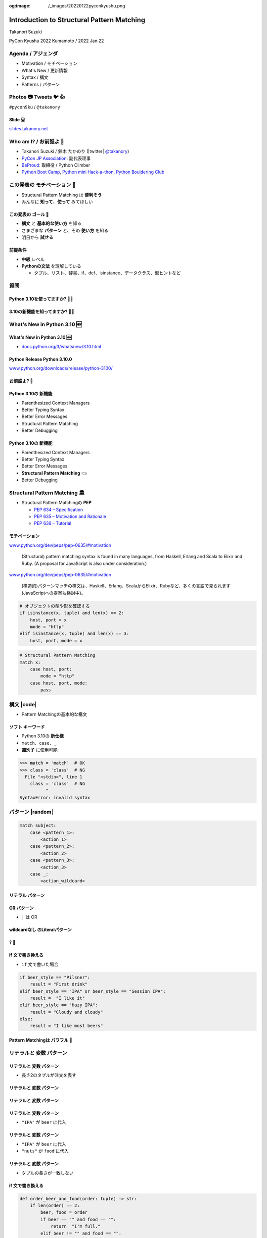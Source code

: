 :og:image: /_images/20220122pyconkyushu.png

.. |cover| image:: images/20220122pyconkyushu.png

=================================================
 Introduction to **Structural Pattern Matching**
=================================================

Takanori Suzuki

PyCon Kyushu 2022 Kumamoto / 2022 Jan 22

.. イベントの開催おめでとうございます。
   また、私のトークに参加してくれてありがとうございます。
   今日は「...」について話します

Agenda / アジェンダ
===================
* Motivation / モチベーション
* What's New / 更新情報
* Syntax / 構文
* Patterns / パターン

.. トークのアジェンダ。
   モチベーションとゴール。
   Python 3.10の新機能を紹介。
   構造的パターンマッチングの構文。
   様々なパターンをコード例と一緒に説明。

Photos 📷 Tweets 🐦 👍
========================
``#pycon9ku`` / ``@takanory``

.. 写真やツイートなどご自由に。

Slide 💻
---------
`slides.takanory.net <https://slides.takanory.net>`__

.. スライドは公開済み。
   TwitterでURLも共有済み

Who am I? / お前誰よ 👤
========================
* Takanori Suzuki / 鈴木 たかのり (|twitter| `@takanory <https://twitter.com/takanory>`_)
* `PyCon JP Association <https://www.pycon.jp/>`_: 副代表理事
* `BeProud <https://www.beproud.jp/>`_: 取締役 / Python Climber
* `Python Boot Camp <https://www.pycon.jp/support/bootcamp.html>`_, `Python mini Hack-a-thon <https://pyhack.connpass.com/>`_, `Python Bouldering Club <https://kabepy.connpass.com/>`_

.. image:: /assets/images/sokidan-square.jpg

この発表の **モチベーション** 💪
=================================
* Structural Pattern Matching は **便利そう**
* みんなに **知って**、**使って** みてほしい

.. 本題に入ります。
   Python 3.10にたくさんの新機能がある。
   中でも構造的パターンマッチングはかなり便利そう。
   みんなにも知ってほしい、使ってみてほしい

この発表の **ゴール** 🥅
-------------------------
* **構文** と **基本的な使い方** を知る
* さまざまな **パターン** と、その **使い方** を知る
* 明日から **試せる**

前提条件
--------
* **中級** レベル
* **Pythonの文法** を理解している

  * タプル、リスト、辞書、if、def、isinstance、データクラス、型ヒントなど

.. このトークは中級レベル。
   Pythonの文法を基本的に理解している

質問
====

Python 3.10を使ってますか? 🙋‍♂️
--------------------------------

3.10の新機能を知ってますか? 🙋‍♀️
---------------------------------

**What's New** in Python 3.10 🆕
=================================

.. Python 3.10の新機能について紹介します

**What's New** in Python 3.10 🆕
---------------------------------
* `docs.python.org/3/whatsnew/3.10.html <https://docs.python.org/3/whatsnew/3.10.html>`_

.. image:: images/whatsnew.png
   :alt: What's New in Python 3.10

.. Python公式ドキュメントのWhat's Newに新機能がまとまっている

Python Release Python 3.10.0
----------------------------
`www.python.org/downloads/release/python-3100/ <https://www.python.org/downloads/release/python-3100/>`_

.. image:: images/python3100.png
   :width: 70%
   :alt: Python Release Python 3.10.0

.. Python 3.10は10月4日にリリースされた。
   3.10.2が最新。
   3.10には新機能がたくさんあるが...

お前誰よ? 🐍
----------------
.. image:: https://user-images.githubusercontent.com/11718525/135937807-fd3e0fd2-a31a-47a4-90c6-b0bb1d0704d4.png
   :width: 70%
   :alt: Python 3.10 release logo

.. この画像はPython 3.10 release logo。
   ヘビのまわりに3.10の新機能が書いてある

Python 3.10の **新機能**
------------------------
* Parenthesized Context Managers
* Better Typing Syntax
* Better Error Messages
* Structural Pattern Matching
* Better Debugging

.. 5つの主要な新機能がロゴに書いてある。
   Parenthesized...

Python 3.10の **新機能**
------------------------
* Parenthesized Context Managers
* Better Typing Syntax
* Better Error Messages
* **Structural Pattern Matching** 👈
* Better Debugging

.. このトークではStructural Pattern Matchingについて話す

Structural Pattern Matching 🏛
==============================

.. revealjs-break::

* Structural Pattern Matchingの **PEP**

  * `PEP 634 – Specification <https://www.python.org/dev/peps/pep-0634/>`_
  * `PEP 635 – Motivation and Rationale <https://www.python.org/dev/peps/pep-0635/>`_
  * `PEP 636 – Tutorial <https://www.python.org/dev/peps/pep-0636/>`_

.. 機能が大きいため3つのPEPに分かれている。
   Specification、Motivation and Rationale、Tutorial。
   興味のある方は、PEPを読んでみて

モチベーション
--------------
`www.python.org/dev/peps/pep-0635/#motivation <https://www.python.org/dev/peps/pep-0635/#motivation>`_

  (Structural) pattern matching syntax is found in many languages, from Haskell, Erlang and Scala to Elixir and Ruby. (A proposal for JavaScript is also under consideration.)

.. この文章はPEPに書いてあるパターンマッチングのモチベーション

.. revealjs-break::

`www.python.org/dev/peps/pep-0635/#motivation <https://www.python.org/dev/peps/pep-0635/#motivation>`_

  (構造的)パターンマッチの構文は、Haskell、Erlang、ScalaからElixir、Rubyなど、多くの言語で見られます(JavaScriptへの提案も検討中)。

.. 日本語にするとこんな感じ

.. revealjs-break::

.. code-block:: python

   # オブジェクトの型や形を確認する
   if isinstance(x, tuple) and len(x) == 2:
       host, port = x
       mode = "http"
   elif isinstance(x, tuple) and len(x) == 3:
       host, port, mode = x

.. code-block:: python

   # Structural Pattern Matching
   match x:
       case host, port:
           mode = "http"
       case host, port, mode:
           pass

.. if-elif-elseは、オブジェクトの型や形のチェックによく使われる。
   isinstance(), hasattr(), len(), dictのkeyなど。
   match文を使えば、よりエレガントに書くことができる。
   これがStructural Pattern Matchingのモチベーション。
   さて、モチベーションがわかったところで、構文について説明します

構文 |code|
===========
* Pattern Matchingの基本的な構文

.. revealjs-code-block:: python
   :data-line-numbers: 1|2-9

   match subject:
       case <pattern_1>:
           <action_1>
       case <pattern_2>:
           <action_2>
       case <pattern_3>:
           <action_3>
       case _:
           <action_wildcard>

.. match文は、式を受け取り...その値をcaseブロックの連続したパターンと比較する

**ソフト** キーワード
---------------------
* Python 3.10の **新仕様**
* ``match``、``case``、``_``
* **識別子** に使用可能

.. code-block:: python

   >>> match = 'match'  # OK
   >>> class = 'class'  # NG
     File "<stdin>", line 1
       class = 'class'  # NG
             ^
   SyntaxError: invalid syntax

.. ソフトキーワードは新しい言語仕様。
   match, case, _はソフトキーワード。
   ソフトキーワードは識別子に使用可能。
   では、パターンについて説明します。

パターン |random|
=================
.. revealjs-break::

.. code-block:: python

   match subject:
       case <pattern_1>:
           <action_1>
       case <pattern_2>:
           <action_2>
       case <pattern_3>:
           <action_3>
       case _:
           <action_wildcard>

.. This is the syntax I introduced before.
   You can specify various patterns after case.
   I will introduce patterns with code examples.

.. これはsyntaxですが、patternにはさまざまなpattensを指定できます。
   いくつかを紹介していきます。

.. これは前に紹介した構文。
   caseの後にいろいろなパターンを指定できる。
   パターンをコード例で紹介する。


**リテラル** パターン
---------------------
.. revealjs-code-block:: python
   :data-line-numbers: 1-9|1-3|1,8-9

   match beer_style:
       case "Pilsner":
           result = "First drink"
       case "IPA":
           result = "I like it"
       case "Hazy IPA":
           result = "Cloudy and cloudy"
       case _:
           result = "I like most beers"

.. 最初はリテラルパターン。リテラルパターンはシンプルなパターン。
   (ページ送り)
   beer_styleの値が"Pilsner"の場合ここが実行される。
   (ページ送り)
   値がどのパターンにもマッチしないと_にマッチする。
   _はワイルドカード。

**OR** パターン
---------------
* ``|`` は OR

.. revealjs-code-block:: python
   :data-line-numbers: 1,4-5

   match beer_style:
       case "Pilsner":
           result = "First drink"
       case "IPA" | "Session IPA":
           result = "I like it"
       case "Hazy IPA":
           result = "Cloudy and cloudy"
       case _:
           result = "I like most beers"

.. このパターンはIPAまたはSession IPAにマッチする

**wildcardなし** のLiteralパターン
----------------------------------
.. revealjs-code-block:: python

   match beer_style:
       case "Pilsner":
           result = "First drink"
       case "IPA":
           result = "I like it"
       case "Hazy IPA":
           result = "Cloudy and cloudy"
       # case _:
       #     result = "I like most beers"

.. 最後のワイルドカードをコメントアウト。
   beer_styleの値がどれにもマッチしなければなにも起こらない

? 🤔
-----

.. あれ?あんまり便利そうに見えない?

**if** 文で書き換える
---------------------
* ``if`` 文で書いた場合

.. code-block:: python

   if beer_style == "Pilsner":
       result = "First drink"
   elif beer_style == "IPA" or beer_style == "Session IPA":
       result =  "I like it"
   elif beer_style == "Hazy IPA":
       result = "Cloudy and cloudy"
   else:
       result = "I like most beers"

.. if文で書き換えてみると、あんまり変わらないように見える。
   あなたの考えは正しい。
   ですが...

Pattern Matchingは **パワフル** 💪
-----------------------------------
.. ですが...Pattern Matchingはもっとパワフル。
   便利なパターンを紹介する。

リテラルと **変数** パターン
============================

リテラルと **変数** パターン
----------------------------
* 長さ2のタプルが注文を表す

.. revealjs-code-block:: python

   order1 = ("IPA", "nuts")  # ビールとフード
   order2 = ("Pilsner", "")  # ビールのみ
   order3 = ("", "fries")    # フードのみ
   order4 = ("", "")         # なにも注文しない

   order_beer_and_food(order1)  # -> I dring IPA with nuts.

リテラルと **変数** パターン
----------------------------
.. revealjs-code-block:: python

   def order_beer_and_food(order: tuple) -> str:
       match order:
           case ("", ""):
               return "Please order something."
           case (beer, ""):
               return f"I drink {beer}."
           case ("", food):
               return f"I eat {food}."
           case (beer, food):
               return f"I drink {beer} with {food}."
           case _:
               return "one beer and one food only."

.. ビールとフードの注文タプルを受け取る関数を考えてみます。

リテラルと **変数** パターン
----------------------------
.. revealjs-code-block:: python
   :data-line-numbers: 1-4,14

   def order_beer_and_food(order: tuple) -> str:
       match order:
           case ("", ""):  # match here
               return "Please order something."
           case (beer, ""):
               return f"I drink {beer}."
           case ("", food):
               return f"I eat {food}."
           case (beer, food):
               return f"I drink {beer} with {food}."
           case _:
               return "one beer and one food only."

   order_beer_and_food(("", ""))  # -> Please order something.

.. 注文が(空, 空)の場合、3行目にマッチし戻り値は"Please order something."

リテラルと **変数** パターン
----------------------------
* ``"IPA"`` が ``beer`` に代入

.. revealjs-code-block:: python
   :data-line-numbers: 1-2,5-6,14

   def order_beer_and_food(order: tuple) -> str:
       match order:
           case ("", ""):
               return "Please order something."
           case (beer, ""):  # match here
               return f"I drink {beer}."
           case ("", food):
               return f"I eat {food}."
           case (beer, food):
               return f"I drink {beer} with {food}."
           case _:
               return "one beer and one food only."

   order_beer_and_food(("IPA", ""))  # -> I drink IPA.

.. 注文が("IPA", 空)の場合、5行目にマッチする。
   そしてタプルの最初の値(IPA)がbeer変数に代入される。
   結果は"I drink IPA."

リテラルと **変数** パターン
----------------------------
* ``"IPA"`` が ``beer`` に代入
* ``"nuts"`` が ``food`` に代入

.. revealjs-code-block:: python
   :data-line-numbers: 1-2,9-10,14

   def order_beer_and_food(order: tuple) -> str:
       match order:
           case ("", ""):
               return "Please order something."
           case (beer, ""):
               return f"I drink {beer}."
           case ("", food):
               return f"I eat {food}."
           case (beer, food):  # match here
               return f"I drink {beer} with {food}."
           case _:
               return "one beer and one food only."

   order_beer_and_food(("IPA", "nuts"))  # -> I drink IPA with nuts.

.. 注文が("IPA", "nuts")の場合、9行目にマッチ。
   最初の値(IPA)がbeer変数に代入、2番目の値(nuts)がfood変数に代入。
   結果は"I drink IPA with nuts."

リテラルと **変数** パターン
----------------------------
* タプルの長さが一致しない

.. revealjs-code-block:: python
   :data-line-numbers: 1-2,11-14

   def order_beer_and_food(order: tuple) -> str:
       match order:
           case ("", ""):
               return "Please order something."
           case (beer, ""):
               return f"I drink {beer}."
           case ("", food):
               return f"I eat {food}."
           case (beer, food):
               return f"I drink {beer} with {food}."
           case _:  # match here
               return "one beer and one food only."

   order_beer_and_food(("IPA", "nuts", "spam"))  # -> one beer and one food only.

.. 注文が("IPA", "nuts", "spam")の場合、タプルの長さが2じゃないのでワイルドカードにマッチする。
   結果は"one beer and one food only."

**if** 文で書き換える
---------------------
.. code-block:: python

   def order_beer_and_food(order: tuple) -> str:
       if len(order) == 2:
           beer, food = order
           if beer == "" and food == "":
               return  "I'm full."
           elif beer != "" and food == "":
               return f"I drink {beer}."
           elif beer == "" and food != "":
               return f"I eat {food}."
           else:
               return f"I drink {beer} with {food}."
       else:
           return  "one beer and one food only."

.. if文で書き換えてみる。このコードは少しわかりにくいと思う。

どっちが好み?
-------------
* Structural Pattern Matching
* ``if`` 文

**順番** は重要 ⬇️
==================
.. revealjs-code-block:: python
   :data-line-numbers: 3-4,14

   def order_beer_and_food(order: tuple) -> str:
       match order:
           case (beer, food):  # match here
               return f"I drink {beer} with {food}."
           case ("", ""):  # never reach
               return "Please order something."
           case (beer, ""):  # never reach
               return f"I drink {beer}."
           case ("", food):  # never reach
               return f"I eat {food}."
           case _:
               return "one beer and one food only."

   order_beer_and_food(("IPA", ""))  # -> I drink IPA with .

.. 注意点が1つある。caseの順番が重要。
   パターンは上から順に比較するので、こう書くと最初のパターンにマッチする。
   その結果、他のパターンに到達しない。

**クラス** パターン
===================

**クラス** パターン
-------------------
.. code-block:: python

   @dataclass
   class Order:  # Order(beer="IPA"), Order("Ale", "nuts")...
       beer: str = ""
       food: str = ""

.. code-block:: python

   def order_with_class(order: Order) -> str:
       match order:
           case Order(beer="", food=""):
               return "Please order something."
           case Order(beer=beer, food=""):
               return f"I drink {beer}."
           case Order(beer="", food=food):
               return f"I eat {food}."
           case Order(beer=beer, food=food):
               return f"I drink {beer} with {food}."
           case _:
               return "Not an order."

.. 注文のためのOrderクラスを作った。beerとfood属性を持っている。
   最初のケースのパターンはbeerとfoodが空の場合にマッチする。
   2番目はfoodのみが空の場合にマッチし、beer変数にOrder.beerが代入される。
   3番目はbeerのみが空の場合。
   4番目はbeerとfood両方が代入される。
   Orderクラスじゃない場合はワイルドカードで処理される。

クラスパターンの **実行結果**
-----------------------------

.. code-block:: python

   >>> order_with_class(Order())
   'Please order something.'
   >>> order_with_class(Order(beer="Ale"))
   'I drink Ale.'
   >>> order_with_class(Order(food="fries"))
   'I eat fries.'
   >>> order_with_class(Order("Ale", "fries"))
   'I drink Ale with fries.'
   >>> order_with_class("IPA")
   'Not an order.'

.. 実行結果。
   さっきのタプルのときと同じように動作している。

クラスパターン
--------------
.. code-block:: python

   def order_with_class(order: Order) -> str:
       match order:
           case Order(beer="", food=""):
               return "Please order something."
           case Order(beer=beer, food=""):
               return f"I drink {beer}."
           case Order(beer="", food=food):
               return f"I eat {food}."
           case Order(beer=beer, food=food):
               return f"I drink {beer} with {food}."
           case _:
               return "Not an order."

.. このコードをif文で書き換えてみる。

**if** 文で書き換える
---------------------
.. code-block:: python

   def order_with_class(order: Order) -> str:
       if isinstance(order, Order):
           if order.beer == "" and order.food == "":
               return  "Please order something."
           elif order.beer != "" and order.food == "":
               return f"I drink {order.beer}."
           elif order.beer == "" and order.food != "":
               return f"I eat {order.food}."
           else:
               return f"I drink {order.beer} with {order.food}."
       else:
           return "Not an order."

.. if文で書き換えるとこんな感じ。
   少しごちゃごちゃしている。
   クラスパターンはもっとパワフルです。

**注文用** クラス
-----------------
.. code-block:: python

   @dataclass
   class Beer:  # Beer("IPA", "Pint")
       style: str
       size: str

   @dataclass
   class Food:  # Food("nuts")
       name: str

   @dataclass
   class Water:  # Water(4)
       number: int

.. ビール、フード、水の注文を表す3種類のクラスを作る。
   各クラスには異なる属性を持つ。

**複数のクラス** を使うパターン
-------------------------------

.. code-block:: python

   def order_with_classes(order: Beer|Food|Water) -> str:
       match order:
           case Beer(style=style, size=size):
               return f"I drink {size} of {style}."
           case Food(name=name):
               return f"I eat {name}."
           case Water(number=number):
               return f"{number} glasses of water, please."
           case _:
               return "Not an order."

.. 複数のクラスを扱うクラスパターンのコード例。
   それぞれのクラスの型で分岐するのでわかりやすいです。

**if** 文で書き換える
---------------------
.. code-block:: python

   def order_with_classes(order: Beer|Food|Water) -> str:
       if isinstance(order, Beer):
           return f"I drink {order.size} of {order.style}."
       elif isinstance(order, Food):
           return f"I eat {order.name}."
       elif isinstance(order, Water):
           return f"{order.number} glasses of water, please."
       else:
           return "Not an order."

.. if文で書き換えてみるとこんな感じになります。
   match caseで書いた方がすっきりして読みやすいと思いませんか?
   パターンはまだまだあります。

宣伝 📣
========

.. revealjs-break::
   :notitle:

.. image:: images/python-recipes-book.jpg
   :width: 55%

Python実践レシピ 📕
--------------------
* 2022年1月19日発売
* **鈴木たかのり**、筒井隆次、**寺田学**、杉田雅子、門脇諭、福田隼也著
* B5変形判 / 512ページ / 2,970円
* クロージングで **プレゼント** あるかも

宣伝終わり
----------

.. 他のパターンを紹介

**シーケンス** パターン ➡️
==========================

注文テキストを解析
------------------
* リストに変換してパターンマッチ

.. code-block:: python

   order_text = "beer IPA pint"
   order_text.split()  # -> ["beer", "IPA", "pint"]

   order_text = "food nuts"
   order_text = "water 3"
   order_text = "bill"


.. Next, I will explain about Sequense pattens.
   In this caes, I'll parse the order text.
   For example...

.. ここではスペース区切りの注のテキストを解析する。
   リストに変換してパターンマッチする。

シーケンスの **長さ** でマッチ
------------------------------

.. code-block:: python

   match order_text.split():
       case [action]:
           # ["bill"] にマッチ
           ...
       case [action, name]:
           # ["food", "nuts"]、["water", "3"] にマッチ
           ...
           # 処理を分岐したい
       case [action, name, size]:
           # ["beer", "IPA", "pint"] にマッチ
           ...

.. シーケンスの長さが1、2、3それぞれにマッチできる。
   長さが2のパターンが2つあるので分岐したい

**特定の値** にマッチ
---------------------
* 特定の値(bill, food...)にマッチ
* **シーケンス** + **リテラル** パターン

.. code-block:: python

   match order_text.split():
       case ["bill"]:  # ["bill"] にのみマッチ
           calculate_amount()
       case ["food", food]:  # ["food", "nuts"]
           tell_kitchen(food)
       case ["water", number]:  # ["water", "3"]
           glass_of_water(number)
       case ["beer", style, size]:  # ["beer", "IPA", "pint"]
           tell_beer_master(style, size)

.. このようにパターンを書くと、リストの任意の値が特定の文字列(bill、food)とマッチできる。
   これはシーケンスパターンとリテラルパターンの組み合わせ

**任意の値** にマッチ
---------------------
* 有効なビールサイズ: ``pint``、``half``
* ``"beer IPA 1-liter"`` はマッチしない

.. code-block:: python

   match order_text.split():
       ...
       case ["beer", style, ("pint" | "half")]:  # ORパターン
           # tell_beer_master(style, size)
           # ビールのサイズはどっち?

.. 有効なビールのサイズはPintとHalfPintのみとする。
   "beer IPA 1-liter" は無効。
   ORパターンを使用すると任意の値にマッチできる。
   しかし、ビールのサイズがわからない。どうすればよいのか。

**AS** パターン
---------------
* **サブパターン** の値を取得
* サイズ(``pint`` または ``half``)を ``size`` に代入

.. code-block:: python

   match order_text.split():
       ...
       case ["beer", style, ("pint" | "half") as size]:
           tell_beer_master(style, size)

.. この場合はASパターンを使う。
   サイズの値がsize変数に代入される

**任意の長さの値** にマッチ
---------------------------
* 複数の料理の注文に対応する
* 例: ``"food nuts fries pickles"``

.. code-block:: python

   order_text = "food nuts fries pickles"

   match order_text.split():
       ...
       case ["food", food]:  # マッチしない
           tell_kitchen(food)

.. 一度に複数のフードの注文に対応したい。
   しかしシーケンスパターンでは1つのフードしか対応していない

**任意の長さの値** にマッチ
---------------------------
* 変数名に **アスタリスク** (``*``)を追加

.. code-block:: python

   order_text = "food nuts fries pickles"

   match order_text.split():
       ...
       case ["food", *foods]:  # 任意の長さの値をキャプチャ
           for food in foods:  # ("nuts", "fries", "pickles")
               tell_kitchen(name)

.. If I add * to the variable name(foods), multiple values will be assigned.
   Now I can order multiple food items at once!

.. foods変数にアスタリスクを付けると、複数の値が代入される。
   これで一度に複数のフードを注文できるようになった!

**マッピング** パターン 📕
===========================
.. 最後のパターンはマッピングパターン

**マッピング** パターン 📕
--------------------------
* **辞書** 用のパターン
* **JSON** の解析に便利

.. code-block:: python

   order_dict = {"beer": "IPA", "size": "pint"}

   match order_dict:
       case {"food": food}:
           tell_kitchen(food)
       case {"beer": style, "size": ("pint" | "half") as size}:
           tell_beer_master(style, size)
       case {"beer": style, "size": _}:
           print("Unknown beer size")
       case {"water": number}:
           glass_of_water(number)
       case {"bill": _}:
           calculate_amount()

.. 辞書のようなマップ型にマッチする。
   マッピングパターンはJSONを読み込んだ辞書の解析に便利

**組み込み** クラスにマッチ
---------------------------
* 料理名は文字列、水の数は整数
* ``str()``、``int()`` などを使う

.. code-block:: python

   order_dict = {"water": 3}
   # order_dict = {"water": "three"}  # マッチしない

   match order_dict:
       case {"food": str(food)}:
           tell_kitchen(food)
       ...
       case {"water": int(number)}:
           glass_of_water(number)
       ...

.. 組み込みクラスを使用して特定の型を指定できる。
   このコードで、料理の種類は文字列で、水の数は整数のみとしている。
   もしwaterの値が文字列のthreeの場合は、パターンにマッチしない

ガード 💂‍♀️
============

.. 最後にガードについて説明します。

ガード 💂‍♀️
------------
* パターンの後ろに **if** 文
* 水は1〜9杯しか頼めない

.. code-block:: python

   order_dict = {"water": 3}  # 有効な値
   # order_dict = {"water": 15}  # -> 水は1〜9杯です
   # order_dict = {"water": "three"}  # -> 水は数値で指定してください

   match order_dict:
       case {"water": int(number)} if 0 < number < 10:
           glass_of_water(number)
       case {"water": int(number)}:
           print("水は1〜9杯です")
       case {"water": _}:
           print("水は数値で指定してください")

.. パターンの後ろにif文を書くとガードになる。
   このコードでは辞書の値が整数であることをチェックし、ガードで数値の範囲を1〜9にしている

まとめ
======
.. revealjs-break::

* モチベーション 💪
* 構文 |code|

  * ソフトキーワード: ``match``、``case``、``_``
* パターン |random|

  * リテラル、ワイルドカード、変数、クラス、シーケンス、マッピング、OR、AS、ガード

.. このトークのまとめ。
   一度では把握しきれないと思うので、ぜひこのスライドを見返してください

Structural Pattern Matching に **挑戦** 👍
-------------------------------------------
.. もしパターンマッチよさそうだなと思ったら、挑戦してみてください。

参考資料 📚
------------
* `What's New In Python 3.10 <https://docs.python.org/ja/3.10/whatsnew/3.10.html>`_
* `Python Release Python 3.10.0 <https://www.python.org/downloads/release/python-3100/>`_
* `PEP 634 -- Structural Pattern Matching: Specification <https://www.python.org/dev/peps/pep-0634/>`_
* `PEP 635 -- Structural Pattern Matching: Motivation and Rationale <https://www.python.org/dev/peps/pep-0635/>`_
* `PEP 636 -- Structural Pattern Matching: Tutorial <https://www.python.org/dev/peps/pep-0636/>`_

.. 参考資料はこちらです

Thank you !! 🙏
===============
Takanori Suzuki (|twitter| `@takanory <https://twitter.com/takanory>`_)

`slides.takanory.net <https://slides.takanory.net/>`_

.. image:: /assets/images/sokidan-square.jpg

.. ありがとうございました。
   またPyCon JP 2022などでお会いしましょう
